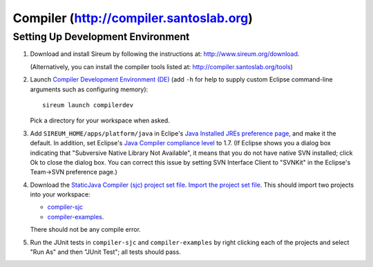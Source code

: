 Compiler (http://compiler.santoslab.org)
========================================

Setting Up Development Environment
----------------------------------

1. Download and install Sireum by following the instructions at: 
   http://www.sireum.org/download.
   
   (Alternatively, you can install the compiler tools listed at:
   http://compiler.santoslab.org/tools) 

2. Launch `Compiler Development Environment (DE) <http://www.sireum.org/features>`_ 
   (add ``-h`` for help to supply custom Eclipse command-line arguments such
   as configuring memory)::

       sireum launch compilerdev

   Pick a directory for your workspace when asked.

3. Add ``SIREUM_HOME/apps/platform/java`` in Eclipe's 
   `Java Installed JREs preference page <http://help.eclipse.org/kepler/index.jsp?topic=%2Forg.eclipse.jdt.doc.user%2Freference%2Fpreferences%2Fjava%2Fdebug%2Fref-installed_jres.htm>`_,
   and make it the default. In addition, set Eclipse's `Java Compiler compliance level <http://help.eclipse.org/kepler/index.jsp?topic=%2Forg.eclipse.jdt.doc.user%2Freference%2Fpreferences%2Fjava%2Fref-preferences-compiler.htm>`_ to 1.7.
   (If Eclipse shows you a dialog box indicating that "Subversive Native Library Not Available",
   it means that you do not have native SVN installed; click Ok to close the 
   dialog box. You can correct this issue by setting SVN Interface Client to 
   "SVNKit" in the  Eclipse's Team->SVN preference page.)
   
4. Download the `StaticJava Compiler (sjc) project set file <https://github.com/santoslab/compiler/blob/master/sjc.psf>`_.
   `Import the project set file <http://wiki.eclipse.org/PSF>`_.
   This should import two projects into your workspace:
   
   * `compiler-sjc <https://github.com/santoslab/compiler/tree/master/compiler-sjc>`_
   
   * `compiler-examples <https://github.com/santoslab/compiler/tree/master/compiler-examples>`_.
    
   There should not be any compile error. 
   
5. Run the JUnit tests in ``compiler-sjc`` and ``compiler-examples`` by 
   right clicking each of the projects and select "Run As" and then 
   "JUnit Test"; all tests should pass. 
